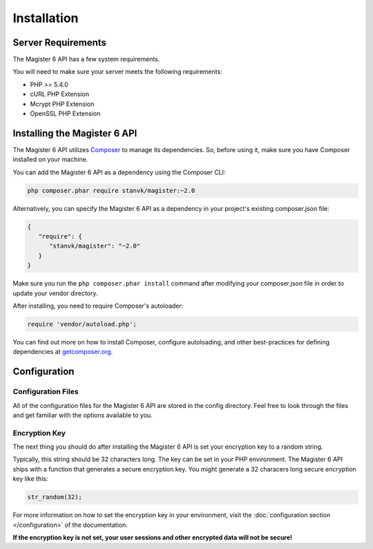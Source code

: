 ============
Installation
============


Server Requirements
===================

The Magister 6 API has a few system requirements.

You will need to make sure your server meets the following requirements:

- PHP >= 5.4.0
- cURL PHP Extension
- Mcrypt PHP Extension
- OpenSSL PHP Extension


Installing the Magister 6 API
=============================

The Magister 6 API utilizes `Composer <https://getcomposer.org>`_ to manage its dependencies. So, before using it, make sure you have Composer installed on your machine.

You can add the Magister 6 API as a dependency using the Composer CLI:

.. code-block:: bash

    php composer.phar require stanvk/magister:~2.0

Alternatively, you can specify the Magister 6 API as a dependency in your project's existing composer.json file:

.. code-block:: js

    {
       "require": {
          "stanvk/magister": "~2.0"
       }
    }

Make sure you run the ``php composer.phar install`` command after modifying your composer.json file in order to update your vendor directory.

After installing, you need to require Composer's autoloader:

.. code-block:: php

    require 'vendor/autoload.php';

You can find out more on how to install Composer, configure autoloading, and other best-practices for defining dependencies at `getcomposer.org <http://getcomposer.org>`_.


Configuration
=============

Configuration Files
-------------------

All of the configuration files for the Magister 6 API are stored in the config directory. Feel free to look through the files and get familiar with the options available to you.

Encryption Key
--------------

The next thing you should do after installing the Magister 6 API is set your encryption key to a random string. 

Typically, this string should be 32 characters long. The key can be set in your PHP environment. The Magister 6 API ships with a function that generates a secure encryption key. You might generate a 32 characers long secure encryption key like this:

.. code-block:: php

    str_random(32);

For more information on how to set the encryption key in your environment, visit the :doc:`configuration section </configuration>` of the documentation.

**If the encryption key is not set, your user sessions and other encrypted data will not be secure!**
